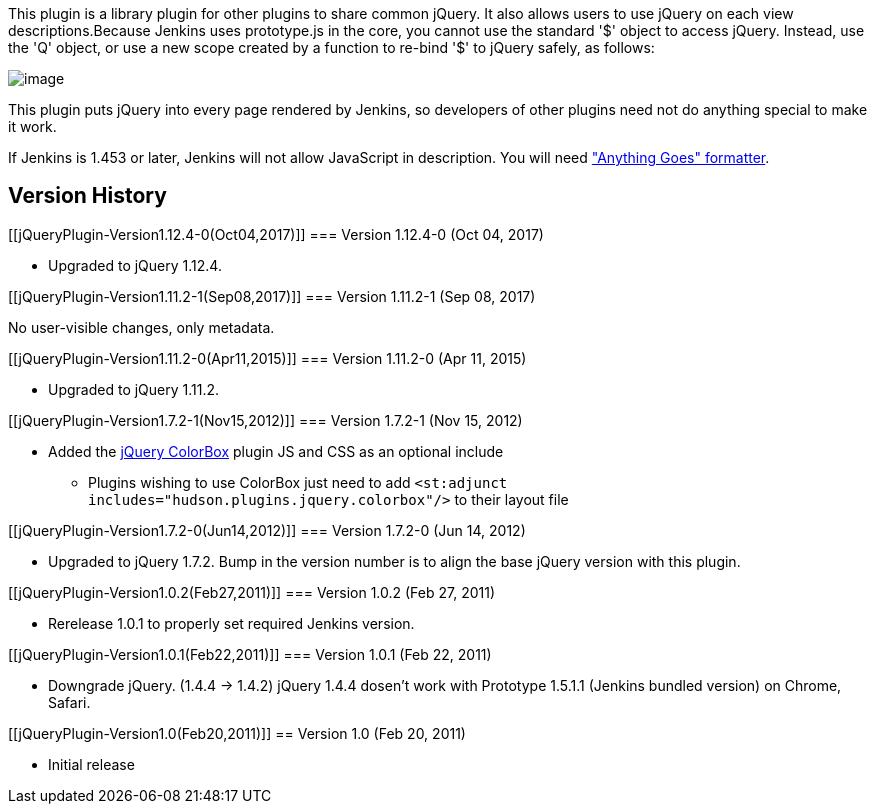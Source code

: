 This plugin is a library plugin for other plugins to share common
jQuery. It also allows users to use jQuery on each view
descriptions.Because Jenkins uses prototype.js in the core, you cannot
use the standard '$' object to access jQuery. Instead, use the 'Q'
object, or use a new scope created by a function to re-bind '$' to
jQuery safely, as follows:

[.confluence-embedded-file-wrapper]#image:docs/images/jquery-plugin.png[image]#

This plugin puts jQuery into every page rendered by Jenkins, so
developers of other plugins need not do anything special to make it
work.

If Jenkins is 1.453 or later, Jenkins will not allow JavaScript in
description. You will need
https://wiki.jenkins.io/pages/viewpage.action?pageId=60915753["Anything
Goes" formatter].

[[jQueryPlugin-VersionHistory]]
== Version History

[[jQueryPlugin-Version1.12.4-0(Oct04,2017)]]
=== Version 1.12.4-0 (Oct 04, 2017)

* Upgraded to jQuery 1.12.4.

[[jQueryPlugin-Version1.11.2-1(Sep08,2017)]]
=== Version 1.11.2-1 (Sep 08, 2017)

No user-visible changes, only metadata.

[[jQueryPlugin-Version1.11.2-0(Apr11,2015)]]
=== Version 1.11.2-0 (Apr 11, 2015)

* Upgraded to jQuery 1.11.2.

[[jQueryPlugin-Version1.7.2-1(Nov15,2012)]]
=== Version 1.7.2-1 (Nov 15, 2012)

* Added the http://www.jacklmoore.com/colorbox/[jQuery ColorBox] plugin
JS and CSS as an optional include
** Plugins wishing to use ColorBox just need to add
`+<st:adjunct includes="hudson.plugins.jquery.colorbox"/>+` to their
layout file

[[jQueryPlugin-Version1.7.2-0(Jun14,2012)]]
=== Version 1.7.2-0 (Jun 14, 2012)

* Upgraded to jQuery 1.7.2. Bump in the version number is to align the
base jQuery version with this plugin.

[[jQueryPlugin-Version1.0.2(Feb27,2011)]]
=== Version 1.0.2 (Feb 27, 2011)

* Rerelease 1.0.1 to properly set required Jenkins version.

[[jQueryPlugin-Version1.0.1(Feb22,2011)]]
=== Version 1.0.1 (Feb 22, 2011)

* Downgrade jQuery. (1.4.4 -> 1.4.2) jQuery 1.4.4 dosen't work with
Prototype 1.5.1.1 (Jenkins bundled version) on Chrome, Safari.

[[jQueryPlugin-Version1.0(Feb20,2011)]]
== Version 1.0 (Feb 20, 2011)

* Initial release
